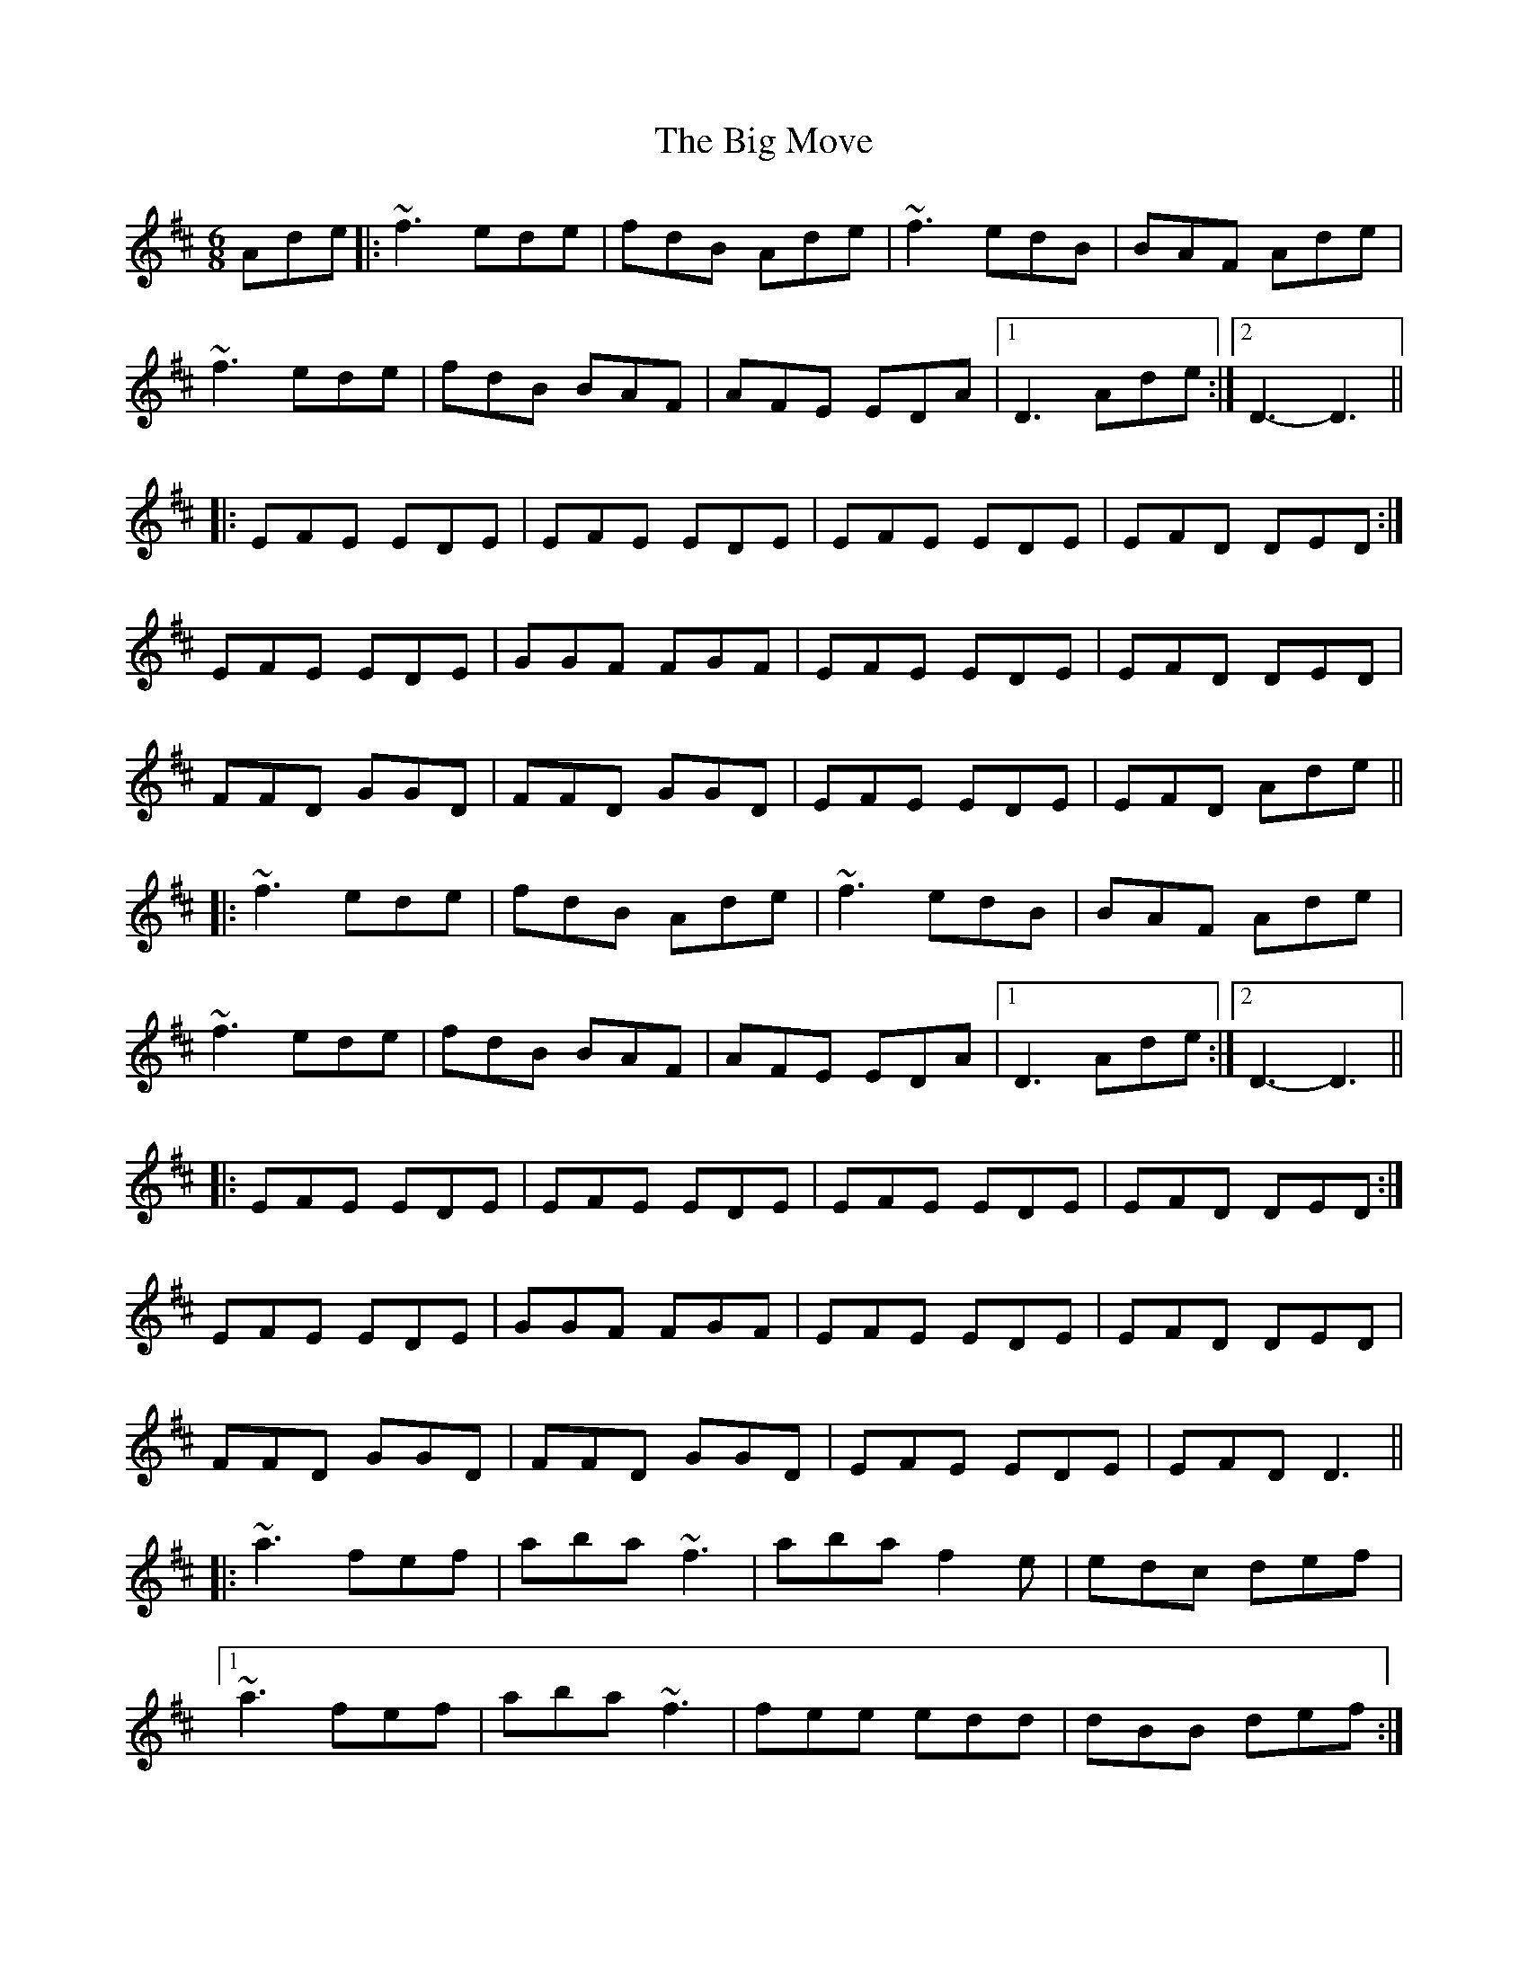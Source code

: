 X: 3553
T: Big Move, The
R: jig
M: 6/8
K: Dmajor
Ade|:~f3 ede|fdB Ade|~f3 edB|BAF Ade|
~f3 ede|fdB BAF|AFE EDA|1 D3 Ade:|2 D3- D3||
|:EFE EDE|EFE EDE|EFE EDE|EFD DED:|
EFE EDE|GGF FGF|EFE EDE|EFD DED|
FFD GGD|FFD GGD|EFE EDE|EFD Ade||
|:~f3 ede|fdB Ade|~f3 edB|BAF Ade|
~f3 ede|fdB BAF|AFE EDA|1 D3 Ade:|2 D3- D3||
|:EFE EDE|EFE EDE|EFE EDE|EFD DED:|
EFE EDE|GGF FGF|EFE EDE|EFD DED|
FFD GGD|FFD GGD|EFE EDE|EFD D3||
|:~a3 fef|aba ~f3|aba f2e|edc def|
[1 ~a3 fef|aba ~f3|fee edd|dBB def:|
[2 ~a3 fef|aba f2^e|edB BAF|FEA D3||
|:EFE EDE|EFE EDE|EFE EDE|EFD DED:|
EFE EDE|GGF FGF|EFE EDE|EFD DED|
FFD GGD|FFD GGD|EFE EDE|EFD D3||

